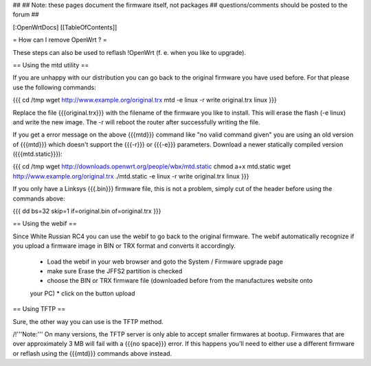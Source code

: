 ##
## Note: these pages document the firmware itself, not packages
##       questions/comments should be posted to the forum
##


[:OpenWrtDocs]
[[TableOfContents]]


= How can I remove OpenWrt ? =

These steps can also be used to reflash !OpenWrt (f. e. when you like to upgrade).


== Using the mtd utility ==

If you are unhappy with our distribution you can go back to the original firmware
you have used before. For that please use the following commands:

{{{
cd /tmp
wget http://www.example.org/original.trx
mtd -e linux -r write original.trx linux
}}}

Replace the file {{{original.trx}}} with the filename of the firmware you like to
install. This will erase the flash (-e linux) and write the new image. The -r will
reboot the router after successfully writing the file.

If you get a error message on the above {{{mtd}}} command like "no valid command given" you
are using an old version of {{{mtd}}} which doesn't support the {{{-r}}} or {{{-e}}}
parameters. Download a newer statically compiled version ({{{mtd.static}}}):

{{{
cd /tmp
wget http://downloads.openwrt.org/people/wbx/mtd.static
chmod a+x mtd.static
wget http://www.example.org/original.trx
./mtd.static -e linux -r write original.trx linux
}}}

If you only have a Linksys {{{.bin}}} firmware file, this is not a problem, simply cut
of the header before using the commands above:

{{{
dd bs=32 skip=1 if=original.bin of=original.trx
}}}


== Using the webif ==

Since White Russian RC4 you can use the webif to go back to the original firmware. The webif
automatically recognize if you upload a firmware image in BIN or TRX format and converts it
accordingly.

 * Load the webif in your web browser and goto the System / Firmware upgrade page
 * make sure Erase the JFFS2 partition is checked
 * choose the BIN or TRX firmware file (downloaded before from the manufactures website onto
 your PC)
 * click on the button upload


== Using TFTP ==

Sure, the other way you can use is the TFTP method.

/!\ '''Note:''' On many versions, the TFTP server is only able to accept smaller firmwares
at bootup. Firmwares that are over approximately 3 MB will fail with a {{{no space}}} error.
If this happens you'll need to either use a different firmware or reflash using the {{{mtd}}}
commands above instead.

